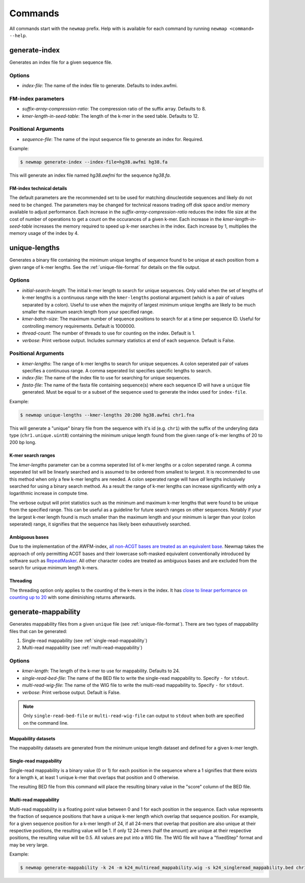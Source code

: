 .. _commands:

Commands
========

All commands start with the ``newmap`` prefix. Help with is available for each
command by running ``newmap <command> --help``.

.. _generate-index:

--------------
generate-index
--------------
Generates an index file for a given sequence file.

Options
-------
- `index-file`: The name of the index file to generate. Defaults to index.awfmi.

FM-index parameters
-------------------
- `suffix-array-compression-ratio`: The compression ratio of the suffix array. Defaults to 8.
- `kmer-length-in-seed-table`: The length of the k-mer in the seed table. Defaults to 12.

Positional Arguments
--------------------
- `sequence-file`: The name of the input sequence file to generate an index for. Required.

Example:

.. code-block:: console

    $ newmap generate-index --index-file=hg38.awfmi hg38.fa

This will generate an index file named `hg38.awfmi` for the sequence `hg38.fa`.

FM-index technical details
^^^^^^^^^^^^^^^^^^^^^^^^^^
The default parameters are the recommended set to be used for matching
dinucleotide sequences and likely do not need to be changed. The parameters may
be changed for technical reasons trading off disk space and/or memory available
to adjust performance. Each increase in the `suffix-array-compression-ratio`
reduces the index file size at the cost of number of operations to get a count
on the occurances of a given k-mer. Each increase in the
`kmer-length-in-seed-table` increases the memory required to speed up k-mer
searches in the index. Each increase by 1, multiplies the memory usage of the
index by 4.


.. _unique-lengths:

--------------
unique-lengths
--------------
Generates a binary file containing the minimum unique lengths of sequence found
to be unique at each position from a given range of k-mer lengths. See the
:ref:`unique-file-format` for details on the file output.

Options
-------
- `initial-search-length`: The initial k-mer length to search for unique sequences.
  Only valid when the set of lengths of k-mer lengths is a continuous range
  with the ``kmer-lengths`` postional argument (which is a pair of values
  separated by a colon). Useful to use when the majority of largest minimum
  unique lengths are likely to be much smaller the maximum search length from
  your specified range.
- `kmer-batch-size`: The maximum number of sequence positions to search for at
  a time per sequence ID. Useful for controlling memory requirements. Default
  is 1000000.
- `thread-count`: The number of threads to use for counting on the index.
  Default is 1.
- `verbose`: Print verbose output. Includes summary statistics at end of each
  sequence. Default is False.

Positional Arguments
--------------------
- `kmer-lengths`: The range of k-mer lengths to search for unique sequences. A
  colon seperated pair of values specifies a continuous range. A comma
  seperated list specifies specific lengths to search.
- `index-file`: The name of the index file to use for searching for unique sequences.
- `fasta-file`: The name of the fasta file containing sequence(s) where each
  sequence ID will have a ``unique`` file generated. Must be equal to or a
  subset of the sequence used to generate the index used for ``index-file``.

Example:

.. code-block:: console

    $ newmap unique-lengths --kmer-lengths 20:200 hg38.awfmi chr1.fna

This will generate a "unique" binary file from the sequence with it's id (e.g.
``chr1``) with the suffix of the underyling data type (``chr1.unique.uint8``)
containing the minimum unique length found from the given range of k-mer
lengths of 20 to 200 bp long.

K-mer search ranges
^^^^^^^^^^^^^^^^^^^

The `kmer-lengths` parameter can be a comma seperated list of k-mer lengths or
a colon seperated range. A comma seperated list will be linearly searched and
is assumed to be ordered from smallest to largest. It is recommended to use
this method when only a few k-mer lengths are needed. A colon seperated range
will have `all` lengths inclusively searched for using a binary search method.
As a result the range of k-mer lengths can increase significantly with only a
logarithmic increase in compute time.

The verbose output will print statistics such as the minimum and maximum k-mer
lengths that were found to be unique from the specified range. This can be
useful as a guideline for future search ranges on other sequences.
Notably if your the largest k-mer length found is much smaller than the maximum
length and your minimum is larger than your (colon seperated) range, it
signifies that the sequence has likely been exhaustively searched.

Ambiguous bases
^^^^^^^^^^^^^^^

Due to the implementation of the AWFM-index, `all non-ACGT bases are treated as
an equivalent base
<https://almob.biomedcentral.com/articles/10.1186/s13015-021-00204-6/tables/1>`_.
Newmap takes the approach of only permitting ACGT bases and their lowercase
soft-masked equivalent conventionally introduced by software such as
`RepeatMasker <https://www.repeatmasker.org>`_. All other character codes are
treated as ambiguous bases and are excluded from the search for unique minimum
length k-mers.

Threading
^^^^^^^^^

The threading option only applies to the counting of the k-mers in the index.
It has `close to linear performance on counting up to 20
<https://almob.biomedcentral.com/articles/10.1186/s13015-021-00204-6#Sec23>`_
with some diminishing returns afterwards.


.. _generate-mappability:

--------------------
generate-mappability
--------------------
Generates mappability files from a given ``unique`` file (see
:ref:`unique-file-format`). There are two types of mappability files that can
be generated:

1. Single-read mappability (see :ref:`single-read-mappability`)
2. Multi-read mappability (see :ref:`multi-read-mappability`)

Options
-------

- `kmer-length`: The length of the k-mer to use for mappability. Defaults to 24.
- `single-read-bed-file`: The name of the BED file to write the single-read mappability to. Specify ``-`` for ``stdout``.
- `multi-read-wig-file`: The name of the WIG file to write the multi-read mappability to. Specify ``-`` for ``stdout``.
- `verbose`: Print verbose output. Default is False.

.. note::

    Only ``single-read-bed-file`` or ``multi-read-wig-file`` can output to ``stdout`` when both are specified on the command line.


Mappability datasets
^^^^^^^^^^^^^^^^^^^^
The mappability datasets are generated from the minimum unique length dataset
and defined for a given k-mer length.

.. _single-read-mappability:

Single-read mappability
^^^^^^^^^^^^^^^^^^^^^^^
Single-read mappability is a binary value (0 or 1) for each position in the
sequence where a 1 signifies that there exists for a length k, at least 1
unique k-mer that overlaps that position and 0 otherwise.

The resulting BED file from this command will place the resulting binary value
in the "score" column of the BED file.

.. _multi-read-mappability:

Multi-read mappability
^^^^^^^^^^^^^^^^^^^^^^
Multi-read mappability is a floating point value between 0 and 1 for each
position in the sequence. Each value represents the fraction of sequence
positions that have a unique k-mer length which overlap that sequence position.
For example, for a given sequence position for a k-mer length of 24, if all
24-mers that overlap that position are also unique at their respective
positions, the resulting value will be 1. If only 12 24-mers (half the amount)
are unique at their respective positions, the resulting value will be 0.5.
All values are put into a WIG file. The WIG file will have a "fixedStep" format
and may be very large.

Example:

.. code-block:: console

    $ newmap generate-mappability -k 24 -m k24_multiread_mappability.wig -s k24_singleread_mappability.bed chr1.unique.uint8
